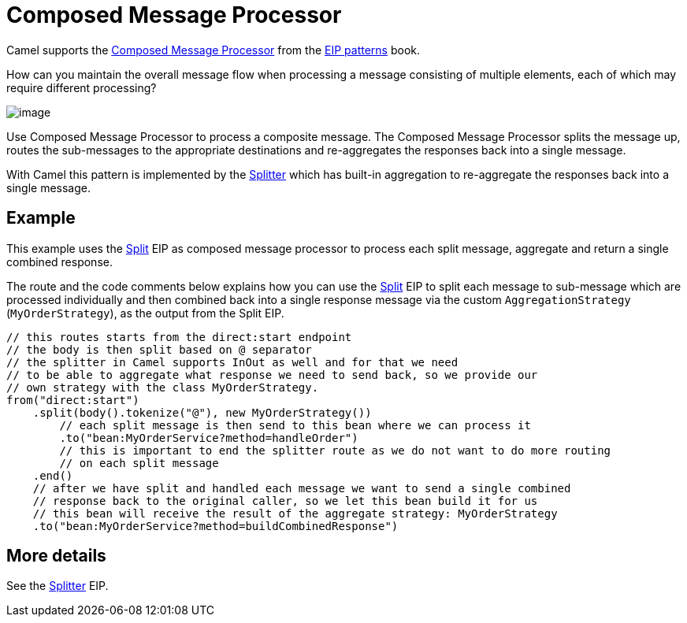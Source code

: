 = Composed Message Processor

Camel supports the
https://www.enterpriseintegrationpatterns.com/patterns/messaging/DistributionAggregate.html[Composed Message Processor]
from the xref:enterprise-integration-patterns.adoc[EIP patterns] book.

How can you maintain the overall message flow when processing a message consisting of multiple elements, each of which may require different processing?

image::eip/DistributionAggregate.gif[image]

Use Composed Message Processor to process a composite message.
The Composed Message Processor splits the message up, routes the sub-messages to the appropriate destinations
and re-aggregates the responses back into a single message.

With Camel this pattern is implemented by the xref:split-eip.adoc[Splitter]
which has built-in aggregation to re-aggregate the responses back into a single message.

== Example

This example uses the xref:split-eip.adoc[Split] EIP as composed message processor to process each split message,
aggregate and return a single combined response.

The route and the code comments below explains how you can use the xref:split-eip.adoc[Split] EIP to
split each message to sub-message which are processed individually and then combined back into
a single response message via the custom `AggregationStrategy` (`MyOrderStrategy`), as the output from the Split EIP.

[source,java]
----
// this routes starts from the direct:start endpoint
// the body is then split based on @ separator
// the splitter in Camel supports InOut as well and for that we need
// to be able to aggregate what response we need to send back, so we provide our
// own strategy with the class MyOrderStrategy.
from("direct:start")
    .split(body().tokenize("@"), new MyOrderStrategy())
        // each split message is then send to this bean where we can process it
        .to("bean:MyOrderService?method=handleOrder")
        // this is important to end the splitter route as we do not want to do more routing
        // on each split message
    .end()
    // after we have split and handled each message we want to send a single combined
    // response back to the original caller, so we let this bean build it for us
    // this bean will receive the result of the aggregate strategy: MyOrderStrategy
    .to("bean:MyOrderService?method=buildCombinedResponse")
----

== More details

See the xref:split-eip.adoc[Splitter] EIP.
